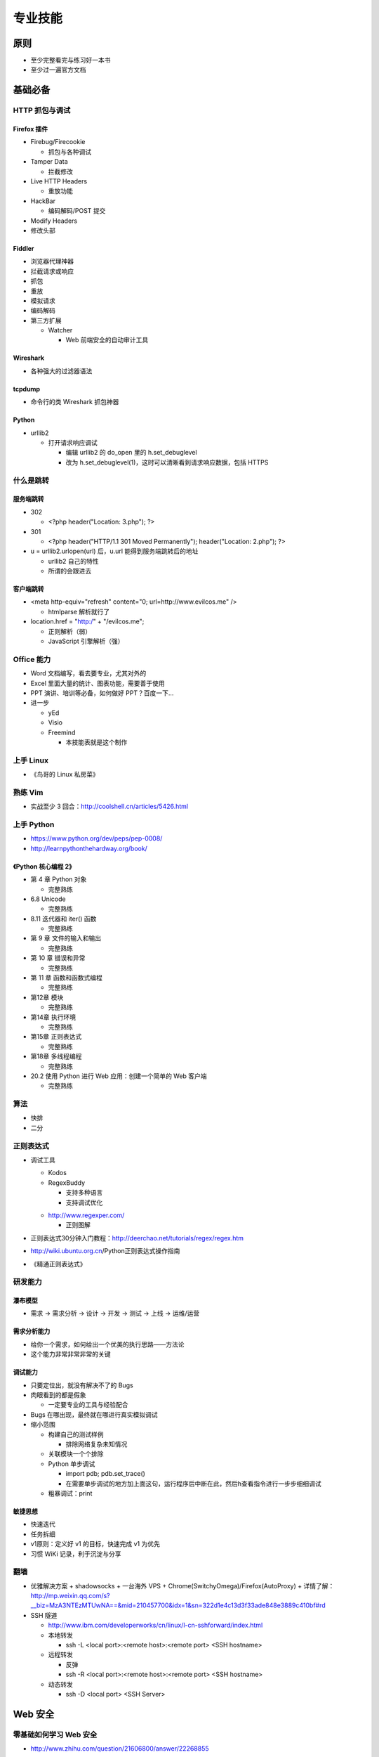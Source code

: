 专业技能
========

..
  Show Source? 别看了，加入我们吧 ;-)
  http://blog.knownsec.com/2012/02/knownsec-recruitment/

原则
----

* 至少完整看完与练习好一本书
* 至少过一遍官方文档

基础必备
--------

HTTP 抓包与调试
~~~~~~~~~~~~~~~

Firefox 插件
""""""""""""

* Firebug/Firecookie

  + 抓包与各种调试

* Tamper Data

  + 拦截修改

* Live HTTP Headers

  + 重放功能

* HackBar

  + 编码解码/POST 提交

* Modify Headers

* 修改头部

Fiddler
"""""""

* 浏览器代理神器
* 拦截请求或响应
* 抓包
* 重放
* 模拟请求
* 编码解码
* 第三方扩展

  + Watcher

    - Web 前端安全的自动审计工具

Wireshark
"""""""""

* 各种强大的过滤器语法

tcpdump
"""""""

* 命令行的类 Wireshark 抓包神器

Python
""""""

* urllib2

  + 打开请求响应调试

    - 编辑 urllib2 的 do_open 里的 h.set_debuglevel
    - 改为 h.set_debuglevel(1)，这时可以清晰看到请求响应数据，包括 HTTPS

什么是跳转
~~~~~~~~~~

服务端跳转
""""""""""

* 302

  + <?php header("Location: 3.php"); ?>

* 301

  + <?php header("HTTP/1.1 301 Moved Permanently"); header("Location: 2.php"); ?>

* u = urllib2.urlopen(url) 后，u.url 能得到服务端跳转后的地址

  + urllib2 自己的特性
  + 所谓的会跟进去

客户端跳转
""""""""""

* <meta http-equiv="refresh" content="0; url=http://www.evilcos.me" />

  + htmlparse 解析就行了

* location.href = "http:/" + "/evilcos.me";

  + 正则解析（弱）
  + JavaScript 引擎解析（强）

Office 能力
~~~~~~~~~~~

* Word 文档编写，看去要专业，尤其对外的
* Excel 里面大量的统计、图表功能，需要善于使用
* PPT 演讲、培训等必备，如何做好 PPT？百度一下...
* 进一步

  + yEd
  + Visio
  + Freemind

    - 本技能表就是这个制作

上手 Linux
~~~~~~~~~~

* 《鸟哥的 Linux 私房菜》

熟练 Vim
~~~~~~~~

* 实战至少 3 回合：http://coolshell.cn/articles/5426.html

上手 Python
~~~~~~~~~~~

* https://www.python.org/dev/peps/pep-0008/
* http://learnpythonthehardway.org/book/

《Python 核心编程 2》
"""""""""""""""""""""

* 第 4 章 Python 对象

  + 完整熟练

* 6.8 Unicode

  + 完整熟练

* 8.11 迭代器和 iter() 函数

  + 完整熟练

* 第 9 章 文件的输入和输出

  + 完整熟练

* 第 10 章 错误和异常

  + 完整熟练

* 第 11 章 函数和函数式编程

  + 完整熟练

* 第12章 模块

  + 完整熟练

* 第14章 执行环境

  + 完整熟练

* 第15章 正则表达式

  + 完整熟练

* 第18章 多线程编程

  + 完整熟练

* 20.2 使用 Python 进行 Web 应用：创建一个简单的 Web 客户端

  + 完整熟练

算法
~~~~

* 快排
* 二分

正则表达式
~~~~~~~~~~

* 调试工具

  + Kodos
  + RegexBuddy

    - 支持多种语言
    - 支持调试优化

  * http://www.regexper.com/

    + 正则图解

* 正则表达式30分钟入门教程：http://deerchao.net/tutorials/regex/regex.htm
* http://wiki.ubuntu.org.cn/Python正则表达式操作指南
* 《精通正则表达式》

研发能力
~~~~~~~~

瀑布模型
""""""""

* 需求 -> 需求分析 -> 设计 -> 开发 -> 测试 -> 上线 -> 运维/运营

需求分析能力
""""""""""""

* 给你一个需求，如何给出一个优美的执行思路——方法论
* 这个能力非常非常非常的关键

调试能力
""""""""

* 只要定位出，就没有解决不了的 Bugs
* 肉眼看到的都是假象

  + 一定要专业的工具与经验配合

* Bugs 在哪出现，最终就在哪进行真实模拟调试
* 缩小范围

  + 构建自己的测试样例

    - 排除网络复杂未知情况

  + 关联模块一个个排除
  + Python 单步调试

    - import pdb; pdb.set_trace()
    - 在需要单步调试的地方加上面这句，运行程序后中断在此，然后h查看指令进行一步步细细调试

  + 粗暴调试：print

敏捷思想
""""""""

* 快速迭代
* 任务拆细
* v1原则：定义好 v1 的目标，快速完成 v1 为优先
* 习惯 WiKi 记录，利于沉淀与分享

翻墙
~~~~

* 优雅解决方案
  + shadowsocks + 一台海外 VPS + Chrome(SwitchyOmega)/Firefox(AutoProxy)
  + 详情了解：http://mp.weixin.qq.com/s?__biz=MzA3NTEzMTUwNA==&mid=210457700&idx=1&sn=322d1e4c13d3f33ade848e3889c410bf#rd

* SSH 隧道

  + http://www.ibm.com/developerworks/cn/linux/l-cn-sshforward/index.html
  + 本地转发

    - ssh -L <local port>:<remote host>:<remote port> <SSH hostname>

  + 远程转发

    - 反弹
    - ssh -R <local port>:<remote host>:<remote port> <SSH hostname>

  + 动态转发

    - ssh -D <local port> <SSH Server>

Web 安全
--------

零基础如何学习 Web 安全
~~~~~~~~~~~~~~~~~~~~~~~

* http://www.zhihu.com/question/21606800/answer/22268855

Web 服务组件
~~~~~~~~~~~~

8+1：一图胜千言哎:)

.. image:: /download/web_component.png

* 钟馗之眼

  + 网络空间搜索引擎
  + http://www.zoomeye.org
  + 大量样例：http://www.zoomeye.org/search/dork

* 组件具有影响面，越底层的组件影响面可能越大

安全维度
~~~~~~~~

* 漏洞
* 风险
* 事件

Web 安全标准
~~~~~~~~~~~~

* OWASP
* WASC

实战环境
~~~~~~~~

XSS
"""

* ks-xsslab_open

  + 可以上手

    - XSS
    - CSRF
    - ClickJacking

* http://xss-quiz.int21h.jp/

  + 答案：:download:`xss/xss_quiz.txt </download/xss/xss_quiz.txt>`

* http://prompt.ml/0

  + 答案：https://github.com/cure53/XSSChallengeWiki/wiki/prompt.ml

* http://escape.alf.nu/

  + 答案：http://blog.nsfocus.net/alert1-to-win-write-up/

SQL
"""

* https://github.com/Audi-1/sqli-labs

  + SQLI-LABS is a platform to learn SQLI

i春秋
"""""

* http://www.ichunqiu.com/

Sebug + ZoomEye
"""""""""""""""

* http://sebug.net
* http://zoomeye.org
* 你懂得...

工具
~~~~

我的渗透利器
""""""""""""

Firefox
'''''''

* Firebug

  + 调试 JavaScript，HTTP 请求响应观察，Cookie，DOM 树观察等

* Tamper Data

  + 拦截修改

* Live Http Header

  + 重放功能

* Hackbar

  + 编码解码/POST 提交

* Modify Headers

  + 修改头部

* GreaseMonkey

  + Original Cookie Injector for Greasemonkey

* NoScript

  + 进行一些 JavaScript 的阻断

* AutoProxy

  + 翻墙必备

Chrome
''''''

* F12

  + 打开开发者工具，功能 == Firebug + 本地存储观察等

* SwichySharp

  + 翻墙必备

* CookieHacker

  + http://evilcos.me/?p=366

Web 2.0 Hacking
'''''''''''''''

* XSS'OR

  + 常用其中加解密与代码生成
  + http://evilcos.me/lab/xssor/
  + 源码：https://github.com/evilcos/xssor

* XSSEE 3.0 Beta

  + Monyer开发的，加解密最好用神器
  + http://evilcos.me/lab/xssee/

* Online JavaScript beautifier

  + JavaScript美化工具，分析JavaScript常用
  + http://jsbeautifier.org/

* BeEF

  + The Browser Exploitation Framework
  + http://beefproject.com/

HTTP 代理
'''''''''

* Fiddler

  + 非常经典好用的 Web 调试代理工具

* Burp Suite

  + 神器，不仅 HTTP 代理，还有爬虫、漏洞扫描、渗透、爆破等功能

* mitmproxy

  + Python 写的，基于这个框架写神器实在太方便了

漏洞扫描
''''''''

* AWVS

  + 不仅漏扫方便，自带的一些小工具也好用

* Nmap

  + 绝对不仅仅是端口扫描！几百个脚本

* Python 自写脚本/工具

漏洞利用
''''''''

* sqlmap

  + SQL 注入利用最牛神器，没有之一

* Metasploit

  + 最经典的渗透框架

* Hydra

  + 爆破必备

抓包工具
''''''''

* Wireshark

  + 抓包必备

* tcpdump

  + Linux 下命令行抓包，结果可以给 Wireshark 分析

Sebug + ZoomEye
'''''''''''''''

* 类似这类平台都是我们需要的
* Sebug 类似的

  + https://www.exploit-db.com/

* ZoomEye 类似的

  + https://www.shodan.io/

Kali Linux
""""""""""

* 除了上面介绍的一些工具，其他海量各类型黑客工具，自己去摸索

书
~~

* 《黑客攻防技术宝典（Web 实战篇）》
* 《白帽子讲 Web 安全》
* 《Web 前端黑客技术揭秘》

  + 余弦和 xisigr 自己出品

* 《Web之困》
* 《SQL 注入攻击与防御》

Papers
~~~~~~

* http://www.exploit-db.com/papers/
* BlackHat/Defcon/XCon/KCon/国内各安全沙龙等相关 Papers 需要持续跟进

嵌入式安全
----------

路由器安全
~~~~~~~~~~

基础
""""

* 嵌入式 Linux 系统方面知识
* 开发系统互联参考模型——第三层网络层
* MIPS/ARM 汇编知识
* VxWorks 系统方面知识
* JTAG 调试接口规范
* 嵌入式系统交叉环境开发
* 路由器芯片方案提供商

  + 博通
  + Atheros
  + TrendChip
  + ACROSPEED
  + IC+
  + 瑞昱
  + ...

站点
""""

* https://www.openwrt.org/

  + OpenWrt is described as a Linux distribution for embedded devices

* http://routerpwn.com

  + 全球主流路由器相关漏洞大集合

* http://see.sl088.com/wiki/Uboot_%E7%BC%96%E8%AF%91

  + Uboot_编译

* http://www.devttys0.com/

  + Embedded Device Hacking

工具
""""

* Binwalk
* IDA Pro
* gdb/gdbserver
* qemu-system
* qemu-user-static
* Smiasm
* Metasm
* JTAG 硬件调试器

书
""

* 《揭秘家用路由器 0day 漏洞挖掘技术》
* 《Hacking the XBOX: An Introduction to Reverse Engineering》
* 《Hacking the Cable Modem: What Cable Companies Don't Want You to Know》
* 《MIPS 体系结构透视 》
* 《计算机组成与设计：硬件、软件接口》

摄像头安全
~~~~~~~~~~

* http://www.openipcam.com/
* https://media.blackhat.com/us-13/US-13-Heffner-Exploiting-Network-Surveillance-Cameras-Like-A-Hollywood-Hacker-Slides.pdf

工控安全
~~~~~~~~

基础
""""

* 工业生产环境的基本结构，如：SCADA、PCS
* 工业生产环境的信息安全风险点（可参考 DHS 出版物）

  + Improving Industrial Control Systems Cybersecurity with Defense-In-Depth Strategies

* 工控网络组态、逻辑开发、应用组态的基本技术方法
* 抓包、看 RFC 分析几个常规工业以太网协议，如：Profinet、Modbus
* 买两款 PLC 玩玩，会真实感受到工业环境的信息安全问题（一定记得买以太网模块，不贵二手几百块）

站点
""""

事件跟踪分析
''''''''''''

* http://plcscan.org/blog/
* http://scadastrangelove.blogspot.kr
* http://www.phdays.com/
* http://www.scadasl.org
* https://scadahacker.com
* Duqu

  + https://scadahacker.com/resources/duqu.html

* Stuxnet

  + https://scadahacker.com/resources/stuxnet.html

* Havex

  + https://scadahacker.com/resources/havex.html

标准协会/测试工具
'''''''''''''''''

* DHS CET 套件

  + http://ics-cert.us-cert.gov/Assessments

* NERC ES-ISAC

  + http://www.esisac.com/SitePages/Home.aspx

* ICS-ISAC

  + http://ics-isac.org

* NTSB 美国国家工控测试床

  + http://energy.gov/oe/downloads/common-cyber-security-vulnerabilitiesobserved-control-system-assessments-inl-nstb

* NIST SP 800-82

  + http://csrc.nist.gov/publications/nistpubs/800-82/SP800-82-final.pdf

* ISA-99 控制系统安全协会

  + http://isa99.isa.org/ISA99%20Wiki/Home.aspx

* NERC CIP 标准

  + http://www.nerc.com/pa/Stand/Pages/ReliabilityStandards.aspx

工具
""""

仿真类
''''''

* 电力仿真软件 testhaness
* Modbus 仿真软件 ModScan
* 电力 104 协议仿真软件 PMA

测试类
''''''

* Wurldtech Achilles
* Codenomicon Defensics
* Spirent
* BPS

源代码
''''''

* 发现

  + https://code.google.com/p/plcscan/
  + https://code.google.com/p/modscan/
  + https://github.com/arnaudsoullie/scan7
  + https://github.com/atimorin
  + https://github.com/digitalbond/Redpoint

* 操纵

  + https://www.scadaforce.com/modbus
  + https://github.com/bashwork/pymodbus
  + https://rubygems.org/gems/modbus-cli
  + http://libnodave.sourceforge.net
  + https://code.google.com/p/dnp3

* 异常监测

  + http://blog.snort.org/2012/01/snort-292-scada-preprocessors.html
  + http://www.digitalbond.com/tools/quickdraw/

* Fuzz

  + https://github.com/jseidl/peach-pit/blob/master/modbus/modbus.xml

其它
""""

* ZoomEye工控专题： http://ics.zoomeye.org/
* Shodan工控专题：https://www.shodan.io/report/l7VjfVKc
* https://github.com/evilcos/papers/blob/master/网络空间工控设备的发现与入侵.ppt

zoomeye.org
~~~~~~~~~~~

* 全球可以找到无数真实路由器/摄像头/工控设备等
* 如：http://www.zoomeye.org/search?q=app:%22MikroTik%20RouterOS%22&from=dork

研发清单
--------

编码环境
~~~~~~~~

* pip
* Vagrant
* tmux/screen
* Vim
* Markdown
* zsh + oh-my-zsh
* Python2.7
* >Django1.4

  + http://djangobook.py3k.cn/2.0/
  + http://django-debug-toolbar.readthedocs.org/en/latest/

* 其它框架

  + web.py
  + Flask
  + Tornado

* Node.js
* Ubuntu/Gentoo/CentOS
* IPython
* 版本控制

  + 废弃 SVN，全面拥抱 Git
  + GitLab

* Nginx + uWSGI

Python
~~~~~~

* 官方手册

  + 至少过一遍，这都没过一遍，视野会局限
  + 行之说：「我没看过 Python 的书，却熟读官方手册……」

Linux/UNIX
~~~~~~~~~~

* 书

  + 《鸟哥的 Linux 私房菜》
  + 《Linux Shell 脚本攻略》
  + 《UNIX 编程艺术》
  + 《Software Design 中文版 01》、《Software Design 中文版 02》、《Software Design 中文版 03》

* 让你的电脑默认操作系统就是Linux...

前端
~~~~

书
""

* 《JavaScript DOM 编程艺术》

了解 DOM
""""""""

* 这同样是搞好前端安全的必要基础

库
""

* jQuery

  * 优秀的插件应该体验一遍，并做些尝试
  * 官方文档得过一遍

* D3.js
* ECharts

  + 来自百度

* Google API
* ZoomEye Map 组件

  + ZoomEye 团队自己基于开源的打造

* AngularJS

  + Google 出品的颠覆性前端框架

* Bootstrap

  + 应该使用一遍

爬虫进阶
~~~~~~~~

* 代理池

  + 爬虫「稳定」需要

* 网络请求

  + wget/curl
  + urllib2/httplib2/requests
  + Scrapy

* 验证码破解

  + pytesser

调度
~~~~

* crontab 是最原生的定时调度
* 基于 Redis 实现的分布式调度
* 基于 RPyC 实现的分布式调度
* Celery/Gearman 等调度框架

并发
~~~~

* 线程池

  + 进程内优美的并发方案

* 协程

  + 进程内另一种优美的并发方案
  + gevent

* 多进程

  + os.fork
  + multiprocessing

数据结构
~~~~~~~~

* JSON
* cPickle
* protobuf

数据库
~~~~~~

* MySQL
* MongoDB
* Cassandra
* Hadoop 体系
* Redis
* SQLite
* bsddb
* ElasticSearch

大数据处理
~~~~~~~~~~

* Hive
* Spark
* ELK

  + ElasticSearch
  + Logstash
  + Kibana

DevOps
~~~~~~

* SSH 证书
* Fabric
* SaltStack
* Puppet
* pssh/dsh
* 运维进阶

  + 运维工程师必须掌握的基础技能有哪些？
  + http://www.zhihu.com/question/23665108/answer/25299881

调试
~~~~

* pdb
* logging
* Sentry
* strace/ltrace
* lsof
* 性能

  + Python 内

    - timeit
    - cProfile
    - Python性能分析指南：http://www.oschina.net/translate/python-performance-analysis

  + Python 外

    - top/htop/free/iostat/vmstat/ifconfig/iftop...

算法
~~~~

* 分词
* 贝叶斯
* 神经元
* 遗传算法
* 聚类/分类
* ...

持续集成
~~~~~~~~

* 自测试

  + nose

* Jenkins

安全
~~~~

* 我的分享

  + 程序员与黑客：http://www.infoq.com/cn/presentations/programmers-and-hackers

协作
~~~~

* 类似 Trello 的在线协同平台
* Slack
* 微信
* 立会

设计思想
--------

* 人人都是架构师：具备架构思想是一件多酷的事
* 实战出真知
* 如何设计

  + :download:`任务架构设计变迁.pptx </download/arch_design_evolution.pptx>`
  + 松耦合、紧内聚
  + 单元与单元属性
  + 生产者与消费者
  + 结构

    - 队列
    - LRU

  + 分布式

    - 存储
    - 计算

  + 资源考虑

    - CPU
    - 内存
    - 带宽

  + 粗暴美学/暴力美学

    - 大数据，先考虑 run it，然后才能知道规律在哪
    - “run it 优先”能快速打通整体，洞察问题
    - “run it 优先”能摆脱细节（繁枝末节）的束缚
    - “run it 优先”能快速迭代出伟大的 V1

  + 一个字总结

    - 美

优质资源
--------

* 知乎周刊：http://zhuanlan.zhihu.com/Weekly
* 码农周刊：http://weekly.manong.io/
* Pycoder's Weekly：http://pycoders.com/archive/
* Hacker News：https://news.ycombinator.com/
* Startup News：http://news.dbanotes.net/
* 极客头条：http://geek.csdn.net/
* InfoQ：http://www.infoq.com/cn
* Stack Overflow：http://stackoverflow.com/
* GitHub：https://github.com/
* FreeBuf：http://www.freebuf.com/
* WooYun：http://drops.wooyun.org/

牛人 1, 2, 3
------------

* 1 研究：研究东西，有足够洞察力，研究水准不错
* 2 研发：Hack Idea 自己有魄力实现，不懂研发的黑客如同不会游泳的海盗
* 3 工程：研发出来的需要实战、需要工程化，否则只是玩具，而不能成为真的武器

